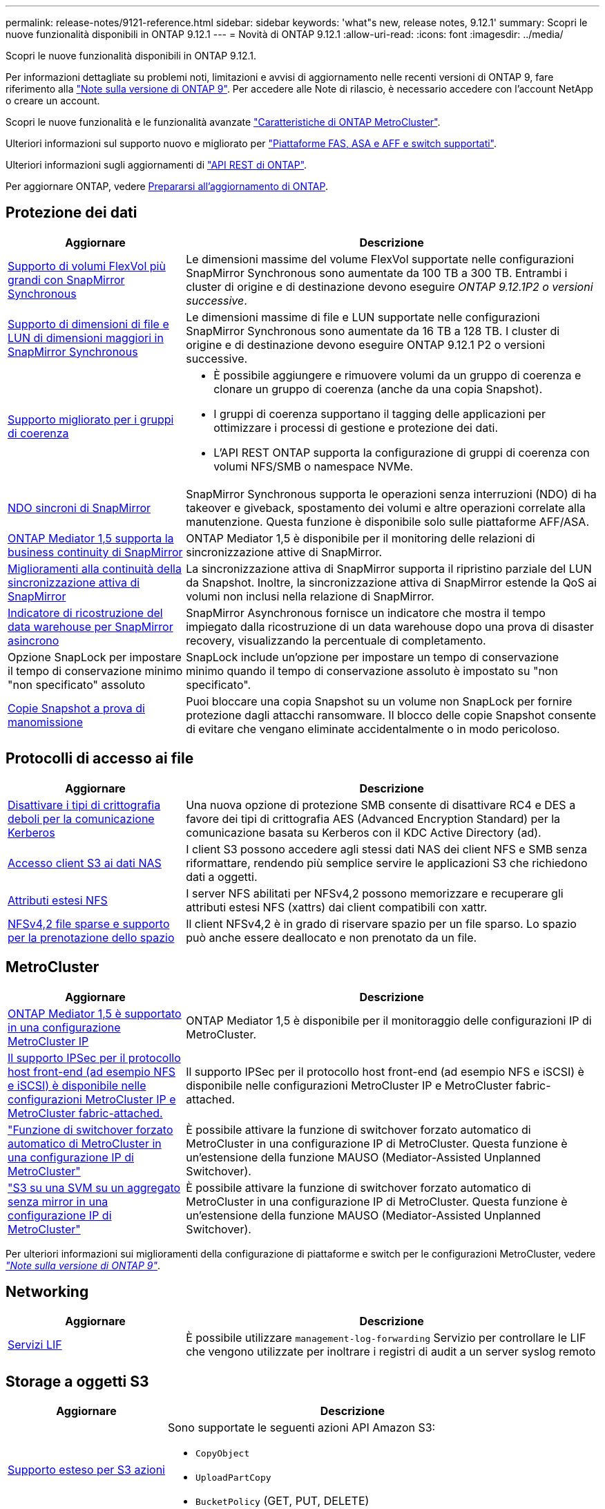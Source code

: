 ---
permalink: release-notes/9121-reference.html 
sidebar: sidebar 
keywords: 'what"s new, release notes, 9.12.1' 
summary: Scopri le nuove funzionalità disponibili in ONTAP 9.12.1 
---
= Novità di ONTAP 9.12.1
:allow-uri-read: 
:icons: font
:imagesdir: ../media/


[role="lead"]
Scopri le nuove funzionalità disponibili in ONTAP 9.12.1.

Per informazioni dettagliate su problemi noti, limitazioni e avvisi di aggiornamento nelle recenti versioni di ONTAP 9, fare riferimento alla https://library.netapp.com/ecm/ecm_download_file/ECMLP2492508["Note sulla versione di ONTAP 9"^]. Per accedere alle Note di rilascio, è necessario accedere con l'account NetApp o creare un account.

Scopri le nuove funzionalità e le funzionalità avanzate https://docs.netapp.com/us-en/ontap-metrocluster/releasenotes/mcc-new-features.html["Caratteristiche di ONTAP MetroCluster"^].

Ulteriori informazioni sul supporto nuovo e migliorato per https://docs.netapp.com/us-en/ontap-systems/whats-new.html["Piattaforme FAS, ASA e AFF e switch supportati"^].

Ulteriori informazioni sugli aggiornamenti di https://docs.netapp.com/us-en/ontap-automation/whats_new.html["API REST di ONTAP"^].

Per aggiornare ONTAP, vedere xref:../upgrade/prepare.html[Prepararsi all'aggiornamento di ONTAP].



== Protezione dei dati

[cols="30%,70%"]
|===
| Aggiornare | Descrizione 


| xref:../data-protection/snapmirror-synchronous-disaster-recovery-basics-concept.html[Supporto di volumi FlexVol più grandi con SnapMirror Synchronous]  a| 
Le dimensioni massime del volume FlexVol supportate nelle configurazioni SnapMirror Synchronous sono aumentate da 100 TB a 300 TB. Entrambi i cluster di origine e di destinazione devono eseguire _ONTAP 9.12.1P2 o versioni successive_.



| xref:../data-protection/snapmirror-synchronous-disaster-recovery-basics-concept.html[Supporto di dimensioni di file e LUN di dimensioni maggiori in SnapMirror Synchronous] | Le dimensioni massime di file e LUN supportate nelle configurazioni SnapMirror Synchronous sono aumentate da 16 TB a 128 TB. I cluster di origine e di destinazione devono eseguire ONTAP 9.12.1 P2 o versioni successive. 


| xref:../consistency-groups/index.html[Supporto migliorato per i gruppi di coerenza]  a| 
* È possibile aggiungere e rimuovere volumi da un gruppo di coerenza e clonare un gruppo di coerenza (anche da una copia Snapshot).
* I gruppi di coerenza supportano il tagging delle applicazioni per ottimizzare i processi di gestione e protezione dei dati.
* L'API REST ONTAP supporta la configurazione di gruppi di coerenza con volumi NFS/SMB o namespace NVMe.




| xref:../data-protection/snapmirror-synchronous-disaster-recovery-basics-concept.html#supported-features[NDO sincroni di SnapMirror] | SnapMirror Synchronous supporta le operazioni senza interruzioni (NDO) di ha takeover e giveback, spostamento dei volumi e altre operazioni correlate alla manutenzione. Questa funzione è disponibile solo sulle piattaforme AFF/ASA. 


| xref:../mediator/index.html[ONTAP Mediator 1,5 supporta la business continuity di SnapMirror] | ONTAP Mediator 1,5 è disponibile per il monitoring delle relazioni di sincronizzazione attive di SnapMirror. 


| xref:../snapmirror-active-sync/index.html[Miglioramenti alla continuità della sincronizzazione attiva di SnapMirror] | La sincronizzazione attiva di SnapMirror supporta il ripristino parziale del LUN da Snapshot. Inoltre, la sincronizzazione attiva di SnapMirror estende la QoS ai volumi non inclusi nella relazione di SnapMirror. 


| xref:../data-protection/convert-snapmirror-version-flexible-task.html[Indicatore di ricostruzione del data warehouse per SnapMirror asincrono] | SnapMirror Asynchronous fornisce un indicatore che mostra il tempo impiegato dalla ricostruzione di un data warehouse dopo una prova di disaster recovery, visualizzando la percentuale di completamento. 


| Opzione SnapLock per impostare il tempo di conservazione minimo "non specificato" assoluto | SnapLock include un'opzione per impostare un tempo di conservazione minimo quando il tempo di conservazione assoluto è impostato su "non specificato". 


| xref:../snaplock/snapshot-lock-concept.html[Copie Snapshot a prova di manomissione] | Puoi bloccare una copia Snapshot su un volume non SnapLock per fornire protezione dagli attacchi ransomware. Il blocco delle copie Snapshot consente di evitare che vengano eliminate accidentalmente o in modo pericoloso. 
|===


== Protocolli di accesso ai file

[cols="30%,70%"]
|===
| Aggiornare | Descrizione 


| xref:../smb-admin/configure-kerberos-aes-encryption-concept.html[Disattivare i tipi di crittografia deboli per la comunicazione Kerberos] | Una nuova opzione di protezione SMB consente di disattivare RC4 e DES a favore dei tipi di crittografia AES (Advanced Encryption Standard) per la comunicazione basata su Kerberos con il KDC Active Directory (ad). 


| xref:../s3-multiprotocol/index.html[Accesso client S3 ai dati NAS] | I client S3 possono accedere agli stessi dati NAS dei client NFS e SMB senza riformattare, rendendo più semplice servire le applicazioni S3 che richiedono dati a oggetti. 


| xref:../nfs-admin/ontap-support-nfsv42-concept.html[Attributi estesi NFS] | I server NFS abilitati per NFSv4,2 possono memorizzare e recuperare gli attributi estesi NFS (xattrs) dai client compatibili con xattr. 


| xref:../nfs-admin/ontap-support-nfsv42-concept.html[NFSv4,2 file sparse e supporto per la prenotazione dello spazio] | Il client NFSv4,2 è in grado di riservare spazio per un file sparso. Lo spazio può anche essere deallocato e non prenotato da un file. 
|===


== MetroCluster

[cols="30%,70%"]
|===
| Aggiornare | Descrizione 


| xref:../mediator/index.html[ONTAP Mediator 1,5 è supportato in una configurazione MetroCluster IP] | ONTAP Mediator 1,5 è disponibile per il monitoraggio delle configurazioni IP di MetroCluster. 


| xref:../configure_ip_security_@ipsec@_over_wire_encryption.html[Il supporto IPSec per il protocollo host front-end (ad esempio NFS e iSCSI) è disponibile nelle configurazioni MetroCluster IP e MetroCluster fabric-attached.] | Il supporto IPSec per il protocollo host front-end (ad esempio NFS e iSCSI) è disponibile nelle configurazioni MetroCluster IP e MetroCluster fabric-attached. 


| link:https://docs.netapp.com/us-en/ontap-metrocluster/install-ip/concept-risks-limitations-automatic-switchover.html["Funzione di switchover forzato automatico di MetroCluster in una configurazione IP di MetroCluster"^] | È possibile attivare la funzione di switchover forzato automatico di MetroCluster in una configurazione IP di MetroCluster. Questa funzione è un'estensione della funzione MAUSO (Mediator-Assisted Unplanned Switchover). 


| link:https://docs.netapp.com/us-en/ontap-metrocluster/install-ip/concept-risks-limitations-automatic-switchover.html["S3 su una SVM su un aggregato senza mirror in una configurazione IP di MetroCluster"^] | È possibile attivare la funzione di switchover forzato automatico di MetroCluster in una configurazione IP di MetroCluster. Questa funzione è un'estensione della funzione MAUSO (Mediator-Assisted Unplanned Switchover). 
|===
Per ulteriori informazioni sui miglioramenti della configurazione di piattaforme e switch per le configurazioni MetroCluster, vedere _link:https://library.netapp.com/ecm/ecm_download_file/ECMLP2492508["Note sulla versione di ONTAP 9"^]_.



== Networking

[cols="30%,70%"]
|===
| Aggiornare | Descrizione 


| xref:../system-admin/forward-command-history-log-file-destination-task.html[Servizi LIF] | È possibile utilizzare `management-log-forwarding` Servizio per controllare le LIF che vengono utilizzate per inoltrare i registri di audit a un server syslog remoto 
|===


== Storage a oggetti S3

[cols="30%,70%"]
|===
| Aggiornare | Descrizione 


| xref:../s3-config/ontap-s3-supported-actions-reference.html[Supporto esteso per S3 azioni]  a| 
Sono supportate le seguenti azioni API Amazon S3:

* `CopyObject`
* `UploadPartCopy`
* `BucketPolicy` (GET, PUT, DELETE)


|===


== SAN

[cols="30%,70%"]
|===
| Aggiornare | Descrizione 


| xref:/san-admin/resize-lun-task.html[Aumento delle dimensioni massime di LUN per le piattaforme AFF e FAS] | A partire da ONTAP 9.12.1P2, le dimensioni massime supportate dei LUN sulle piattaforme AFF e FAS sono aumentate da 16 TB a 128 TB. 


| link:https://hwu.netapp.com/["Limiti NVMe aumentati"^]  a| 
Il protocollo NVMe supporta quanto segue:

* 8K sottosistemi in una singola macchina virtuale di storage e un singolo cluster
* Cluster a 12 nodi NVMe/FC supporta 256 controller per porta, mentre NVMe/TCP supporta 2K controller per nodo.




| xref:../nvme/setting-up-secure-authentication-nvme-tcp-task.html[Supporto NVME/TCP per l'autenticazione sicura] | L'autenticazione sicura, unidirezionale e bidirezionale tra host e controller NVMe è supportata su NVMe/TCP utilizzando il protocollo di autenticazione DHHMAC-CHAP. 


| xref:../asa/support-limitations.html[Supporto IP MetroCluster per NVMe] | Il protocollo NVMe/FC è supportato sulle configurazioni IP MetroCluster a 4 nodi. 
|===


== Sicurezza

Nell'ottobre 2022, NetApp ha implementato le modifiche per rifiutare le trasmissioni di messaggi AutoSupport non inviate da HTTPS con TLSv1,2 o SMTP protetto. Per ulteriori informazioni, vedere link:https://kb.netapp.com/Support_Bulletins/Customer_Bulletins/SU484["SU484: NetApp rifiuterà i messaggi AutoSupport trasmessi con una sicurezza di trasporto insufficiente"^].

[cols="30%,70%"]
|===
| Funzione | Descrizione 


| xref:../anti-ransomware/use-cases-restrictions-concept.html#supported-configurations[Miglioramenti dell'interoperabilità della protezione autonoma dal ransomware]  a| 
La protezione autonoma dal ransomware è disponibile per queste configurazioni:

* Volumi protetti con SnapMirror
* SVM protette con SnapMirror
* SVM abilitati per la migrazione (mobilità dei dati SVM)




| xref:../authentication/setup-ssh-multifactor-authentication-task.html[Supporto Multifactor Authentication (MFA) per SSH con FIDO2 e PIV (entrambi utilizzati da Yubikey)] | SSH MFA può utilizzare lo scambio di chiavi pubbliche/private assistito da hardware con nome utente e password. Yubikey è un dispositivo token fisico collegato al client SSH per aumentare la sicurezza MFA. 


| xref:../system-admin/ontap-implements-audit-logging-concept.html[Registrazione a prova di manomissione] | Per impostazione predefinita, tutti i log interni di ONTAP sono antimanomissione, garantendo che gli account amministratore compromessi non possano nascondere azioni dannose. 


| xref:../error-messages/configure-ems-events-notifications-syslog-task.html[Trasporto TLS per eventi] | Gli eventi EMS possono essere inviati a un server syslog remoto utilizzando il protocollo TLS, migliorando in questo modo la protezione via cavo per il logging di audit esterno centrale. 
|===


== Efficienza dello storage

[cols="30%,70%"]
|===
| Aggiornare | Descrizione 


| xref:../volumes/change-efficiency-mode-task.html[Efficienza di conservazione sensibile alla temperatura]  a| 
L'efficienza dello storage sensibile alla temperatura è abilitata per impostazione predefinita sulle nuove piattaforme e volumi AFF C250, AFF C400, AFF C800. TSSE non è abilitato per impostazione predefinita sui volumi esistenti ma può essere abilitato manualmente utilizzando la CLI di ONTAP.



| xref:../volumes/determine-space-usage-volume-aggregate-concept.html[Aumento dello spazio utilizzabile dell'aggregato] | Per le piattaforme All Flash FAS (AFF) e FAS500f, la WAFL Reserve per gli aggregati superiori a 30TB TB viene ridotta dal 10% al 5%, con conseguente maggiore spazio utilizzabile nell'aggregato. 


| xref:../concept_nas_file_system_analytics_overview.html[File System Analytics: Directory principali in base alla dimensione] | File System Analytics ora identifica le directory di un volume che consumano la maggior parte dello spazio. 
|===


== Miglioramenti alla gestione delle risorse dello storage

[cols="30%,70%"]
|===
| Aggiornare | Descrizione 


| xref:../flexgroup/manage-flexgroup-rebalance-task.html#flexgroup-rebalancing-considerations[Ribilanciamento FlexGroup]  a| 
Puoi abilitare il ribilanciamento automatico del volume FlexGroup senza interruzioni per ridistribuire i file tra componenti FlexGroup.


NOTE: Si consiglia di non utilizzare il ribilanciamento automatico di FlexGroup dopo una conversione da FlexVol a FlexGroup. È invece possibile utilizzare la funzione di spostamento dei file retroattivo e disgregativo disponibile in ONTAP 9.10.1 e versioni successive, immettendo il `volume rebalance file-move` comando. Per ulteriori informazioni e per la sintassi dei comandi, vedere link:https://docs.netapp.com/us-en/ontap-cli-9121//volume-rebalance-file-move-start.html["La Guida comandi ONTAP"^].



| xref:../snaplock/commit-snapshot-copies-worm-concept.html[Supporto di SnapLock per SnapVault per FlexGroup Volumes] | Supporto di SnapLock per SnapVault per FlexGroup Volumes 
|===


== Miglioramenti alla gestione delle SVM

[cols="30%,70%"]
|===
| Aggiornare | Descrizione 


| xref:../svm-migrate/index.html[Miglioramenti alla mobilità dei dati delle SVM]  a| 
Gli amministratori del cluster possono spostare senza interruzioni una SVM da un cluster di origine a un cluster di destinazione utilizzando piattaforme FAS e AFF su aggregati ibridi.
Sono stati aggiunti il supporto sia per il protocollo SMB con interruzioni che per la protezione autonoma dal ransomware.

|===


== System Manager

A partire da ONTAP 9.12.1, System Manager è integrato con BlueXP. Grazie a BlueXP, gli amministratori possono gestire l'infrastruttura di multicloud ibrido da un singolo pannello di controllo e conservare la familiare dashboard di System Manager. Quando effettui l'accesso a System Manager, gli amministratori hanno la possibilità di accedere all'interfaccia di System Manager in BlueXP o direttamente a System Manager. Scopri di più xref:../sysmgr-integration-bluexp-concept.html[Integrazione di System Manager con BlueXP].

[cols="30%,70%"]
|===
| Aggiornare | Descrizione 


| xref:../snaplock/create-snaplock-volume-task.html[Supporto di System Manager per SnapLock] | Le operazioni SnapLock, tra cui l'inizializzazione del clock di conformità, la creazione di volumi SnapLock e il mirroring del file WORM sono supportate in System Manager. 


| xref:../task_admin_troubleshoot_hardware_problems.html[Visualizzazione hardware del cablaggio] | Gli utenti di System Manager possono visualizzare informazioni sulla connettività relative al cablaggio tra i dispositivi hardware nel cluster per risolvere i problemi di connettività. 


| xref:../system-admin/configure-saml-authentication-task.html[Supporto dell'autenticazione a più fattori con Cisco DUO durante l'accesso a System Manager] | È possibile configurare Cisco DUO come provider di identità SAML (IdP), consentendo agli utenti di eseguire l'autenticazione utilizzando Cisco DUO quando accedono a System Manager. 


| xref:../nfs-rdma/index.html[Miglioramenti del networking di System Manager] | System Manager offre un maggiore controllo sulla selezione della subnet e della porta home durante la creazione dell'interfaccia di rete. System Manager supporta anche la configurazione di connessioni NFS su RDMA. 


| xref:../system-admin/access-cluster-system-manager-browser-task.html[Temi di visualizzazione del sistema] | Gli utenti di System Manager possono selezionare un tema chiaro o scuro per la visualizzazione dell'interfaccia di System Manager. Possono anche scegliere di impostare il tema predefinito utilizzato per il sistema operativo o il browser. Questa funzionalità consente agli utenti di specificare un'impostazione più comoda per la lettura del display. 


| xref:../concepts/capacity-measurements-in-sm-concept.html[Miglioramenti ai dettagli sulla capacità dei Tier locali] | Gli utenti di System Manager possono visualizzare i dettagli relativi alla capacità di specifici livelli locali per determinare se lo spazio è sottoposto a overcommit, il che potrebbe indicare la necessità di aggiungere più capacità per garantire che il livello locale non esaurisca lo spazio disponibile. 


| xref:../task_admin_search_filter_sort.html[Ricerca migliorata] | System Manager dispone di una funzionalità di ricerca migliorata che consente agli utenti di cercare e accedere a informazioni di supporto pertinenti e sensibili al contesto e a un documento di prodotto di System Manager dal sito di supporto NetApp direttamente attraverso l'interfaccia di System Manager. Ciò consente agli utenti di acquisire le informazioni necessarie per intraprendere le azioni appropriate senza dover cercare in varie posizioni sul sito di supporto. 


| xref:../task_admin_add_a_volume.html[Miglioramenti al provisioning di volumi] | Gli amministratori dello storage possono scegliere una policy di copia Snapshot durante la creazione di un volume con System Manager anziché utilizzare la policy predefinita. 


| xref:../task_admin_expand_storage.html#increase-the-size-of-a-volume[Aumentare le dimensioni di un volume] | Gli amministratori dello storage possono vedere l'impatto sullo spazio dati e sulla riserva di copie Snapshot quando utilizzano System Manager per ridimensionare un volume. 


| xref:../disks-aggregates/create-ssd-storage-pool-task.html[Pool di storage] e. xref:../disks-aggregates/create-flash-pool-aggregate-ssd-storage-task.html?[Flash Pool] gestione | Gli amministratori dello storage possono utilizzare System Manager per aggiungere SSD a un pool di storage SSD, creare Tier locali Flash Pool (aggregato) con le unità di allocazione dei pool di storage SSD e creare Tier locali Flash Pool utilizzando SSD fisici. 


| xref:../nfs-rdma/index.html[Supporto NFS su RDMA in System Manager] | System Manager supporta le configurazioni delle interfacce di rete per NFS su RDMA e identifica le porte compatibili con RoCE. 
|===